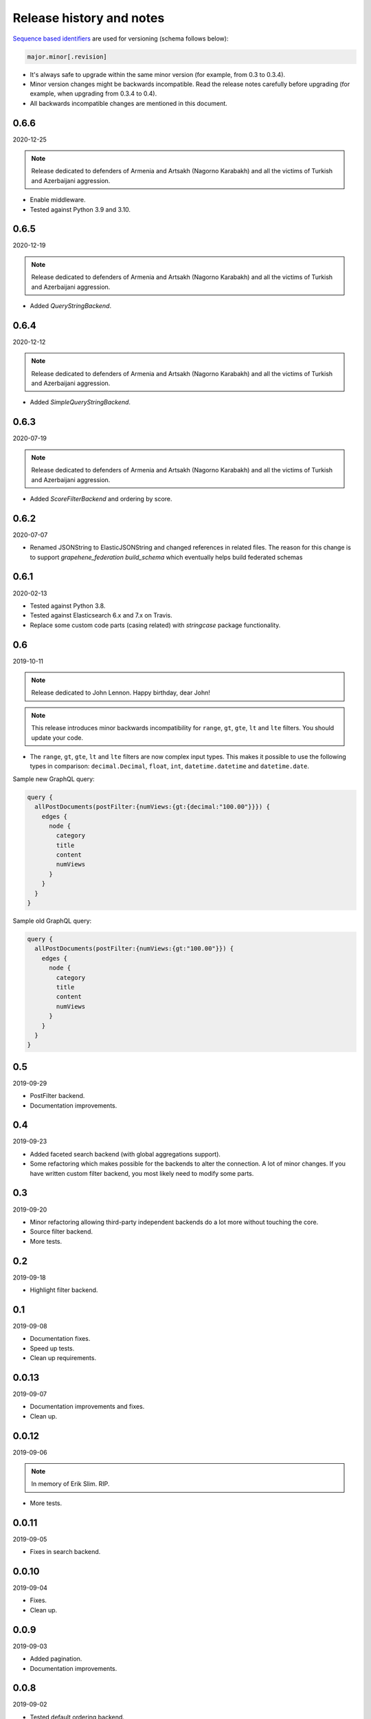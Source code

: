 Release history and notes
=========================
`Sequence based identifiers
<http://en.wikipedia.org/wiki/Software_versioning#Sequence-based_identifiers>`_
are used for versioning (schema follows below):

.. code-block:: text

    major.minor[.revision]

- It's always safe to upgrade within the same minor version (for example, from
  0.3 to 0.3.4).
- Minor version changes might be backwards incompatible. Read the
  release notes carefully before upgrading (for example, when upgrading from
  0.3.4 to 0.4).
- All backwards incompatible changes are mentioned in this document.

0.6.6
-----
2020-12-25

.. note::

    Release dedicated to defenders of Armenia and Artsakh (Nagorno Karabakh)
    and all the victims of Turkish and Azerbaijani aggression.

- Enable middleware.
- Tested against Python 3.9 and 3.10.

0.6.5
-----
2020-12-19

.. note::

    Release dedicated to defenders of Armenia and Artsakh (Nagorno Karabakh)
    and all the victims of Turkish and Azerbaijani aggression.

- Added `QueryStringBackend`.

0.6.4
-----
2020-12-12

.. note::

    Release dedicated to defenders of Armenia and Artsakh (Nagorno Karabakh)
    and all the victims of Turkish and Azerbaijani aggression.

- Added `SimpleQueryStringBackend`.

0.6.3
-----
2020-07-19

.. note::

    Release dedicated to defenders of Armenia and Artsakh (Nagorno Karabakh)
    and all the victims of Turkish and Azerbaijani aggression.

- Added `ScoreFilterBackend` and ordering by score.

0.6.2
-----
2020-07-07

- Renamed JSONString to ElasticJSONString and changed references in related 
  files. The reason for this change is to support `grapehene_federation` 
  `build_schema` which eventually helps build federated schemas

0.6.1
-----
2020-02-13

- Tested against Python 3.8.
- Tested against Elasticsearch 6.x and 7.x on Travis.
- Replace some custom code parts (casing related) with `stringcase` package
  functionality.

0.6
---
2019-10-11

.. note::

    Release dedicated to John Lennon. Happy birthday, dear John!

.. note::

    This release introduces minor backwards incompatibility for ``range``,
    ``gt``, ``gte``, ``lt`` and ``lte`` filters. You should update your code.

- The ``range``, ``gt``, ``gte``, ``lt`` and ``lte`` filters are now complex
  input types. This makes it possible to use the following types in comparison:
  ``decimal.Decimal``, ``float``, ``int``, ``datetime.datetime`` and
  ``datetime.date``.

Sample new GraphQL query:

.. code-block:: javascript

    query {
      allPostDocuments(postFilter:{numViews:{gt:{decimal:"100.00"}}}) {
        edges {
          node {
            category
            title
            content
            numViews
          }
        }
      }
    }

Sample old GraphQL query:

.. code-block:: javascript

    query {
      allPostDocuments(postFilter:{numViews:{gt:"100.00"}}) {
        edges {
          node {
            category
            title
            content
            numViews
          }
        }
      }
    }

0.5
---
2019-09-29

- PostFilter backend.
- Documentation improvements.

0.4
---
2019-09-23

- Added faceted search backend (with global aggregations support).
- Some refactoring which makes possible for the backends to alter the
  connection. A lot of minor changes. If you have written custom filter
  backend, you most likely need to modify some parts.

0.3
---
2019-09-20

- Minor refactoring allowing third-party independent backends do a lot more
  without touching the core.
- Source filter backend.
- More tests.

0.2
---
2019-09-18

- Highlight filter backend.

0.1
---
2019-09-08

- Documentation fixes.
- Speed up tests.
- Clean up requirements.

0.0.13
------
2019-09-07

- Documentation improvements and fixes.
- Clean up.

0.0.12
------
2019-09-06

.. note::

    In memory of Erik Slim. RIP.

- More tests.

0.0.11
------
2019-09-05

- Fixes in search backend.

0.0.10
------
2019-09-04

- Fixes.
- Clean up.

0.0.9
-----
2019-09-03

- Added pagination.
- Documentation improvements.

0.0.8
-----
2019-09-02

- Tested default ordering backend.
- Documentation improvements.

0.0.7
-----
2019-09-01

- Ordering backend.
- Added more filter lookups.
- Minor fixes in existing filter lookups.
- Improved test coverage for the filtering backend.
- Documentation improvements.

0.0.6
-----
2019-08-30

- Added more filter lookups.
- Fixes in filtering backend.
- Improved test coverage for the filtering backend.
- Documentation improvements.

0.0.5
-----
2019-08-30

- Implemented custom lookups in favour of a single ``lookup`` attribute.
- Updated tests.

0.0.4
-----
2019-08-28

- Fixed travis config (moved to elasticsearch 6.x on travis, since 7.x was
  causing problems).
- Fixes in setup.py.

0.0.3
-----
2019-08-26

- Documentation fixes.
- Add test suite and initial tests for filter backend and search backend.

0.0.2
-----
2019-08-25

- Added dynamic lookup generation for the filter backend.
- Working lookup param argument handling on the schema (filter backend).

0.0.1
-----
2019-08-24

- Initial alpha release.

